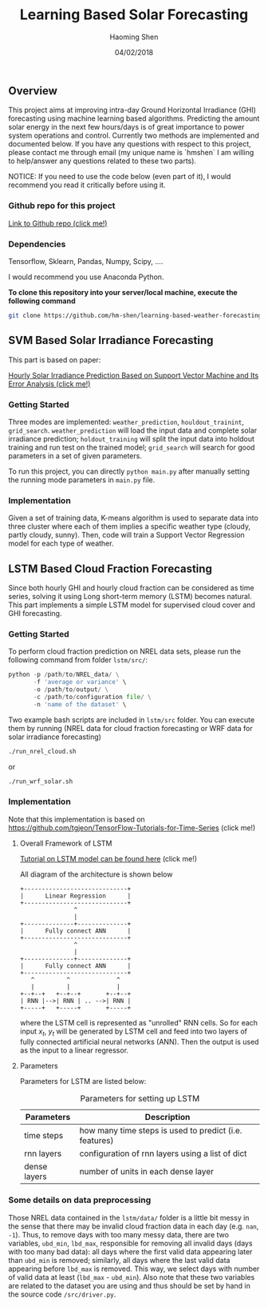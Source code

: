 #+TITLE: Learning Based Solar Forecasting
#+AUTHOR: Haoming Shen
#+DATE: 04/02/2018
#+STARTUP: indent
#+LATEX_HEADER: \input{./configs.tex}

** Overview
This project aims at improving intra-day Ground Horizontal Irradiance
(GHI) forecasting using machine learning based algorithms. Predicting
the amount solar energy in the next few hours/days is of great
importance to power system operations and control. Currently two
methods are implemented and documented below. If you have any
questions with respect to this project, please contact me through
email (my unique name is `hmshen` I am willing to help/answer any
questions related to these two parts).

NOTICE: If you need to use the code below (even part of it), I would
recommend you read it critically before using it.

*** Github repo for this project
[[https://github.com/hm-shen/learning-based-weather-forecasting][
Link to Github repo (click me!)]]

*** Dependencies

Tensorflow, Sklearn, Pandas, Numpy, Scipy, ....

I would recommend you use Anaconda Python.

*To clone this repository into your server/local machine, execute the
following command*

#+BEGIN_SRC bash
git clone https://github.com/hm-shen/learning-based-weather-forecasting
#+END_SRC

** SVM Based Solar Irradiance Forecasting
This part is based on paper:

[[http://ieeexplore.ieee.org/document/7475892/][Hourly Solar Irradiance Prediction Based on Support Vector Machine and
Its Error Analysis (click me!)]]

*** Getting Started
Three modes are implemented: =weather_prediction=,
=houldout_trainint=, =grid_search=. =weather_prediction= will load the
input data and complete solar irradiance prediction;
=holdout_training= will split the input data into holdout training and
run test on the trained model; =grid_search= will search for good
parameters in a set of given parameters.

To run this project, you can directly =python main.py= after manually
setting the running mode parameters in =main.py= file.

*** Implementation
Given a set of training data, K-means algorithm is used to separate
data into three cluster where each of them implies a specific weather
type (cloudy, partly cloudy, sunny). Then, code will train a Support
Vector Regression model for each type of weather.

** LSTM Based Cloud Fraction Forecasting
Since both hourly GHI and hourly cloud fraction can be considered as
time series, solving it using Long short-term memory (LSTM) becomes
natural. This part implements a simple LSTM model for supervised cloud
cover and GHI forecasting.

*** Getting Started
To perform cloud fraction prediction on NREL data sets, please run the
following command from folder =lstm/src/=:

#+BEGIN_SRC python
python -p /path/to/NREL_data/ \
       -f 'average or variance' \
       -o /path/to/output/ \
       -c /path/to/configuration file/ \
       -n 'name of the dataset' \
#+END_SRC

Two example bash scripts are included in =lstm/src= folder. You can
execute them by running (NREL data for cloud fraction forecasting or
WRF data for solar irradiance forecasting)

#+BEGIN_SRC bash
./run_nrel_cloud.sh
#+END_SRC

or

#+BEGIN_SRC bash
./run_wrf_solar.sh
#+END_SRC

*** Implementation
Note that this implementation is based on
[[https://github.com/tgjeon/TensorFlow-Tutorials-for-Time-Series]] (click
me!)

**** Overall Framework of LSTM
[[http://colah.github.io/posts/2015-08-Understanding-LSTMs/][Tutorial on LSTM model can be found here]] (click me!)

All diagram of the architecture is shown below

#+BEGIN_SRC ditaa :file LSTM-Structure.png :cmdline -s 6 -S -E
+-----------------------------+
|      Linear Regression      |
+-----------------------------+
               ^
               |
+--------------+--------------+
|      Fully connect ANN      |
+-----------------------------+
               ^
               |
+--------------+--------------+
|      Fully connect ANN      |
+-----------------------------+
   ^         ^             ^
   |         |             |
+--+--+   +--+--+       +--+--+
| RNN |-->| RNN | .. -->| RNN |
+-----+   +-----+       +-----+
#+END_SRC

#+RESULTS:
[[file:LSTM-Structure.png]]

where the LSTM cell is represented as "unrolled" RNN cells. So for
each input \(x_t\), \(y_t\) will be generated by LSTM cell and feed
into two layers of fully connected artificial neural networks
(ANN). Then the output is used as the input to a linear regressor.

**** Parameters

Parameters for LSTM are listed below:
#+CAPTION: Parameters for setting up LSTM
#+ATTR_LATEX: :booktabs t
| Parameters   | Description                                            |
|--------------+--------------------------------------------------------|
| time steps   | how many time steps is used to predict (i.e. features) |
| rnn layers   | configuration of rnn layers using a list of dict       |
| dense layers | number of units in each dense layer                    |
|--------------+--------------------------------------------------------|

*** Some details on data preprocessing
Those NREL data contained in the =lstm/data/= folder is a little bit
messy in the sense that there may be invalid cloud fraction data in
each day (e.g. =nan=, =-1=). Thus, to remove days with too many messy
data, there are two variables, =ubd_min=, =lbd_max=, responsible for
removing all invalid days (days with too many bad data): all days
where the first valid data appearing later than =ubd_min= is removed;
similarly, all days where the last valid data appearing before
=lbd_max= is removed. This way, we select days with number of valid
data at least (=lbd_max= - =ubd_min=). Also note that these two
variables are related to the dataset you are using and thus should be
set by hand in the source code =/src/driver.py=.

